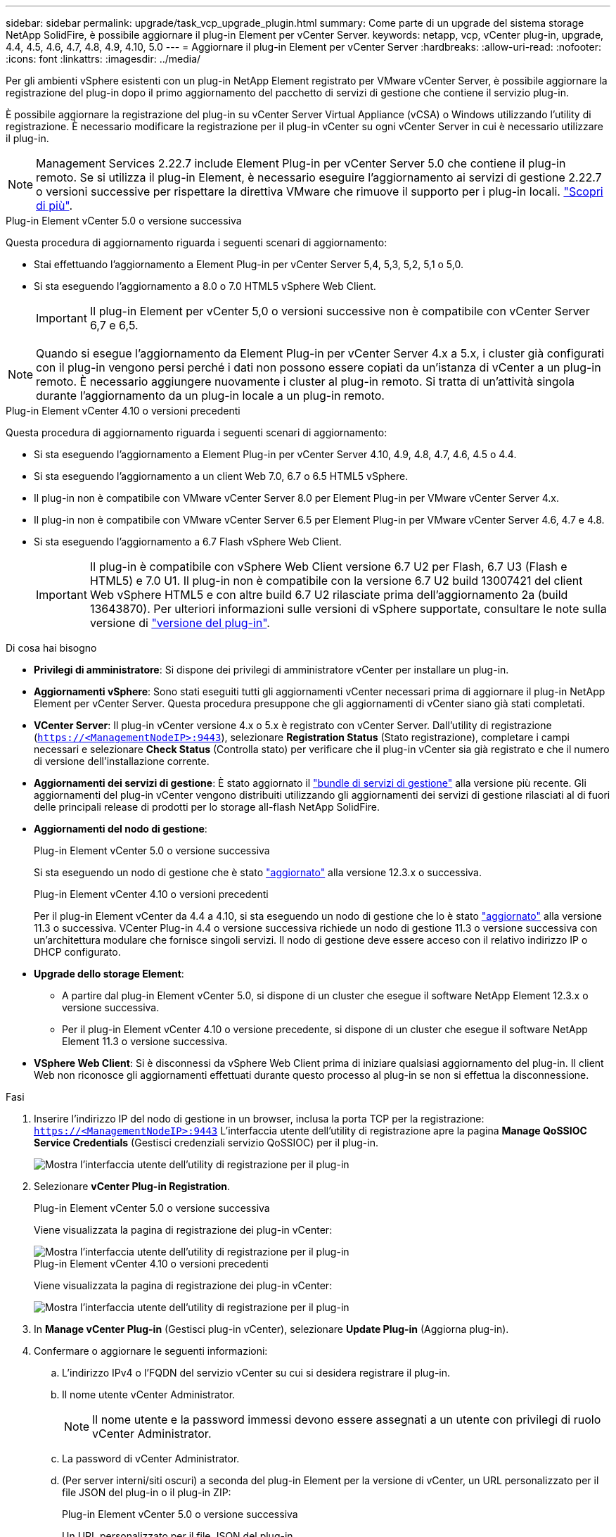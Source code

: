 ---
sidebar: sidebar 
permalink: upgrade/task_vcp_upgrade_plugin.html 
summary: Come parte di un upgrade del sistema storage NetApp SolidFire, è possibile aggiornare il plug-in Element per vCenter Server. 
keywords: netapp, vcp, vCenter plug-in, upgrade, 4.4, 4.5, 4.6, 4.7, 4.8, 4.9, 4.10, 5.0 
---
= Aggiornare il plug-in Element per vCenter Server
:hardbreaks:
:allow-uri-read: 
:nofooter: 
:icons: font
:linkattrs: 
:imagesdir: ../media/


[role="lead"]
Per gli ambienti vSphere esistenti con un plug-in NetApp Element registrato per VMware vCenter Server, è possibile aggiornare la registrazione del plug-in dopo il primo aggiornamento del pacchetto di servizi di gestione che contiene il servizio plug-in.

È possibile aggiornare la registrazione del plug-in su vCenter Server Virtual Appliance (vCSA) o Windows utilizzando l'utility di registrazione. È necessario modificare la registrazione per il plug-in vCenter su ogni vCenter Server in cui è necessario utilizzare il plug-in.


NOTE: Management Services 2.22.7 include Element Plug-in per vCenter Server 5.0 che contiene il plug-in remoto. Se si utilizza il plug-in Element, è necessario eseguire l'aggiornamento ai servizi di gestione 2.22.7 o versioni successive per rispettare la direttiva VMware che rimuove il supporto per i plug-in locali. https://kb.vmware.com/s/article/87880["Scopri di più"^].

[role="tabbed-block"]
====
.Plug-in Element vCenter 5.0 o versione successiva
--
Questa procedura di aggiornamento riguarda i seguenti scenari di aggiornamento:

* Stai effettuando l'aggiornamento a Element Plug-in per vCenter Server 5,4, 5,3, 5,2, 5,1 o 5,0.
* Si sta eseguendo l'aggiornamento a 8.0 o 7.0 HTML5 vSphere Web Client.
+

IMPORTANT: Il plug-in Element per vCenter 5,0 o versioni successive non è compatibile con vCenter Server 6,7 e 6,5.




NOTE: Quando si esegue l'aggiornamento da Element Plug-in per vCenter Server 4.x a 5.x, i cluster già configurati con il plug-in vengono persi perché i dati non possono essere copiati da un'istanza di vCenter a un plug-in remoto. È necessario aggiungere nuovamente i cluster al plug-in remoto. Si tratta di un'attività singola durante l'aggiornamento da un plug-in locale a un plug-in remoto.

--
.Plug-in Element vCenter 4.10 o versioni precedenti
--
Questa procedura di aggiornamento riguarda i seguenti scenari di aggiornamento:

* Si sta eseguendo l'aggiornamento a Element Plug-in per vCenter Server 4.10, 4.9, 4.8, 4.7, 4.6, 4.5 o 4.4.
* Si sta eseguendo l'aggiornamento a un client Web 7.0, 6.7 o 6.5 HTML5 vSphere.
+
[IMPORTANT]
====
** Il plug-in non è compatibile con VMware vCenter Server 8.0 per Element Plug-in per VMware vCenter Server 4.x.
** Il plug-in non è compatibile con VMware vCenter Server 6.5 per Element Plug-in per VMware vCenter Server 4.6, 4.7 e 4.8.


====
* Si sta eseguendo l'aggiornamento a 6.7 Flash vSphere Web Client.
+

IMPORTANT: Il plug-in è compatibile con vSphere Web Client versione 6.7 U2 per Flash, 6.7 U3 (Flash e HTML5) e 7.0 U1. Il plug-in non è compatibile con la versione 6.7 U2 build 13007421 del client Web vSphere HTML5 e con altre build 6.7 U2 rilasciate prima dell'aggiornamento 2a (build 13643870). Per ulteriori informazioni sulle versioni di vSphere supportate, consultare le note sulla versione di https://docs.netapp.com/us-en/vcp/rn_relatedrn_vcp.html#netapp-element-plug-in-for-vcenter-server["versione del plug-in"^].



--
====
.Di cosa hai bisogno
* *Privilegi di amministratore*: Si dispone dei privilegi di amministratore vCenter per installare un plug-in.
* *Aggiornamenti vSphere*: Sono stati eseguiti tutti gli aggiornamenti vCenter necessari prima di aggiornare il plug-in NetApp Element per vCenter Server. Questa procedura presuppone che gli aggiornamenti di vCenter siano già stati completati.
* *VCenter Server*: Il plug-in vCenter versione 4.x o 5.x è registrato con vCenter Server. Dall'utility di registrazione (`https://<ManagementNodeIP>:9443`), selezionare *Registration Status* (Stato registrazione), completare i campi necessari e selezionare *Check Status* (Controlla stato) per verificare che il plug-in vCenter sia già registrato e che il numero di versione dell'installazione corrente.
* *Aggiornamenti dei servizi di gestione*: È stato aggiornato il https://mysupport.netapp.com/site/products/all/details/mgmtservices/downloads-tab["bundle di servizi di gestione"^] alla versione più recente. Gli aggiornamenti del plug-in vCenter vengono distribuiti utilizzando gli aggiornamenti dei servizi di gestione rilasciati al di fuori delle principali release di prodotti per lo storage all-flash NetApp SolidFire.
* *Aggiornamenti del nodo di gestione*:
+
[role="tabbed-block"]
====
.Plug-in Element vCenter 5.0 o versione successiva
--
Si sta eseguendo un nodo di gestione che è stato link:task_hcc_upgrade_management_node.html["aggiornato"] alla versione 12.3.x o successiva.

--
.Plug-in Element vCenter 4.10 o versioni precedenti
--
Per il plug-in Element vCenter da 4.4 a 4.10, si sta eseguendo un nodo di gestione che lo è stato link:task_hcc_upgrade_management_node.html["aggiornato"] alla versione 11.3 o successiva. VCenter Plug-in 4.4 o versione successiva richiede un nodo di gestione 11.3 o versione successiva con un'architettura modulare che fornisce singoli servizi. Il nodo di gestione deve essere acceso con il relativo indirizzo IP o DHCP configurato.

--
====
* *Upgrade dello storage Element*:
+
** A partire dal plug-in Element vCenter 5.0, si dispone di un cluster che esegue il software NetApp Element 12.3.x o versione successiva.
** Per il plug-in Element vCenter 4.10 o versione precedente, si dispone di un cluster che esegue il software NetApp Element 11.3 o versione successiva.


* *VSphere Web Client*: Si è disconnessi da vSphere Web Client prima di iniziare qualsiasi aggiornamento del plug-in. Il client Web non riconosce gli aggiornamenti effettuati durante questo processo al plug-in se non si effettua la disconnessione.


.Fasi
. Inserire l'indirizzo IP del nodo di gestione in un browser, inclusa la porta TCP per la registrazione:
`https://<ManagementNodeIP>:9443`
L'interfaccia utente dell'utility di registrazione apre la pagina *Manage QoSSIOC Service Credentials* (Gestisci credenziali servizio QoSSIOC) per il plug-in.
+
image::vcp_registration_utility_ui_qossioc.png[Mostra l'interfaccia utente dell'utility di registrazione per il plug-in]

. Selezionare *vCenter Plug-in Registration*.
+
[role="tabbed-block"]
====
.Plug-in Element vCenter 5.0 o versione successiva
--
Viene visualizzata la pagina di registrazione dei plug-in vCenter:

image::vcp_remote_plugin_registration_ui.png[Mostra l'interfaccia utente dell'utility di registrazione per il plug-in]

--
.Plug-in Element vCenter 4.10 o versioni precedenti
--
Viene visualizzata la pagina di registrazione dei plug-in vCenter:

image::vcp_registration_utility_ui.png[Mostra l'interfaccia utente dell'utility di registrazione per il plug-in]

--
====
. In *Manage vCenter Plug-in* (Gestisci plug-in vCenter), selezionare *Update Plug-in* (Aggiorna plug-in).
. Confermare o aggiornare le seguenti informazioni:
+
.. L'indirizzo IPv4 o l'FQDN del servizio vCenter su cui si desidera registrare il plug-in.
.. Il nome utente vCenter Administrator.
+

NOTE: Il nome utente e la password immessi devono essere assegnati a un utente con privilegi di ruolo vCenter Administrator.

.. La password di vCenter Administrator.
.. (Per server interni/siti oscuri) a seconda del plug-in Element per la versione di vCenter, un URL personalizzato per il file JSON del plug-in o il plug-in ZIP:
+
[role="tabbed-block"]
====
.Plug-in Element vCenter 5.0 o versione successiva
--
Un URL personalizzato per il file JSON del plug-in.


NOTE: È possibile selezionare *Custom URL* (URL personalizzato) per personalizzare l'URL se si utilizza un server HTTP o HTTPS (sito scuro) o se sono state modificate le impostazioni di rete o il nome del file JSON. Per ulteriori procedure di configurazione se si intende personalizzare un URL, vedere la documentazione di Element Plug-in for vCenter Server sulla modifica delle proprietà di vCenter per un server HTTP interno (sito scuro).

--
.Plug-in Element vCenter 4.10 o versioni precedenti
--
Un URL personalizzato per il plug-in ZIP.


NOTE: È possibile selezionare *Custom URL* (URL personalizzato) per personalizzare l'URL se si utilizza un server HTTP o HTTPS (sito scuro) o se sono state modificate le impostazioni di rete o il nome del file ZIP. Per ulteriori procedure di configurazione se si intende personalizzare un URL, vedere la documentazione di Element Plug-in for vCenter Server sulla modifica delle proprietà di vCenter per un server HTTP interno (sito scuro).

--
====


. Selezionare *Aggiorna*.
+
Una volta completata la registrazione, nell'interfaccia utente dell'utility di registrazione viene visualizzato un banner.

. Accedere a vSphere Web Client come vCenter Administrator. Se si è già connessi a vSphere Web Client, è necessario prima disconnettersi, attendere due o tre minuti, quindi eseguire nuovamente l'accesso.
+

NOTE: Questa azione crea un nuovo database e completa l'installazione in vSphere Web Client.

. In vSphere Web Client, cercare le seguenti attività completate nel task monitor per assicurarsi che l'installazione sia stata completata: `Download plug-in` e. `Deploy plug-in`.
. Verificare che i punti di estensione del plug-in siano visualizzati nella scheda *Shortcuts* di vSphere Web Client e nel pannello laterale.
+
[role="tabbed-block"]
====
.Plug-in Element vCenter 5.0 o versione successiva
--
Viene visualizzato il punto di estensione del plugin remoto di NetApp Element:

image::vcp_remote_plugin_icons_home_page.png[Descrive i punti di estensione del plug-in dopo un aggiornamento o un'installazione corretti per Element Plug-in 5,1 o versione successiva]

--
.Plug-in Element vCenter 4.10 o versioni precedenti
--
Vengono visualizzati i punti di estensione della configurazione e della gestione di NetApp Element:

image::vcp_shortcuts_page_accessing_plugin.png[Descrive i punti di estensione del plug-in dopo un aggiornamento o un'installazione corretti per Element Plug-in 4,10 o versioni precedenti]

--
====
+
[NOTE]
====
Se le icone del plug-in vCenter non sono visibili, vedere link:https://docs.netapp.com/us-en/vcp/vcp_reference_troubleshoot_vcp.html#plug-in-registration-successful-but-icons-do-not-appear-in-web-client["Plug-in Element per vCenter Server"^] documentazione sulla risoluzione dei problemi del plug-in.

Dopo aver eseguito l'aggiornamento al plug-in NetApp Element per vCenter Server 4.8 o versioni successive con VMware vCenter Server 6.7U1, se i cluster di storage non sono elencati o viene visualizzato un errore del server nelle sezioni *Clusters* e *QoSSIOC Settings* della configurazione NetApp Element, vedere link:https://docs.netapp.com/us-en/vcp/vcp_reference_troubleshoot_vcp.html#error_vcp48_67u1["Plug-in Element per vCenter Server"^] documentazione sulla risoluzione di questi errori.

====
. Verificare la modifica della versione nella scheda *About* (informazioni su) nel punto di estensione *NetApp Element Configuration* del plug-in.
+
Dovrebbero essere visualizzati i seguenti dettagli di versione o dettagli di una versione più recente:

+
[listing]
----
NetApp Element Plug-in Version: 5.4
NetApp Element Plug-in Build Number: 1
----



NOTE: Il plug-in vCenter contiene il contenuto della Guida in linea. Per assicurarsi che la guida contenga i contenuti più recenti, cancellare la cache del browser dopo aver aggiornato il plug-in.



== Trova ulteriori informazioni

* https://docs.netapp.com/us-en/element-software/index.html["Documentazione software SolidFire ed Element"]
* https://docs.netapp.com/us-en/vcp/index.html["Plug-in NetApp Element per server vCenter"^]

